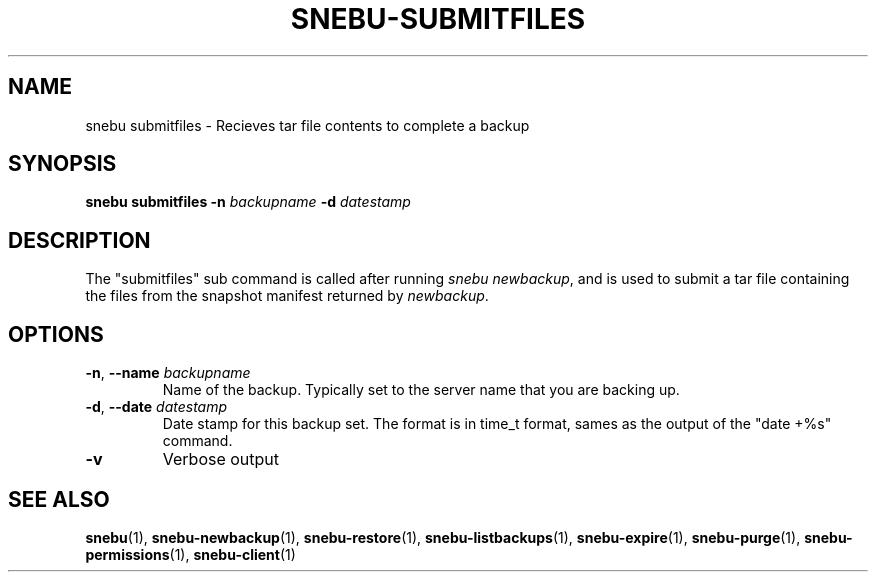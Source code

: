 .na
.TH SNEBU-SUBMITFILES "1" "December 2020" "snebu-submitfiles" "User Commands"
.SH NAME
snebu submitfiles \- Recieves tar file contents to complete a backup
.SH SYNOPSIS
.B snebu
\fBsubmitfiles\fR
\fB-n\fR \fIbackupname\fR
\fB-d\fR \fIdatestamp\fR
.SH DESCRIPTION
The "submitfiles" sub command is called after running \fIsnebu\~newbackup\fR,
and is used to submit a tar file containing the files from the snapshot manifest returned by \fInewbackup\fR.
.SH OPTIONS
.TP
\fB\-n\fR, \fB\-\-name\fR \fIbackupname\fR
Name of the backup.
Typically set to the server name that you are backing up.
.TP
\fB\-d\fR, \fB\-\-date\fR \fIdatestamp\fR
Date stamp for this backup set.
The format is in time_t format, sames as the output of the "date\~+%s" command.
.TP
\fB\-v\fR
Verbose output
.SH "SEE ALSO"
.hy 0
\fBsnebu\fR(1),
\fBsnebu\-newbackup\fR(1),
\fBsnebu\-restore\fR(1),
\fBsnebu\-listbackups\fR(1),
\fBsnebu\-expire\fR(1),
\fBsnebu\-purge\fR(1),
\fBsnebu\-permissions\fR(1),
\fBsnebu\-client\fR(1)
.PP
